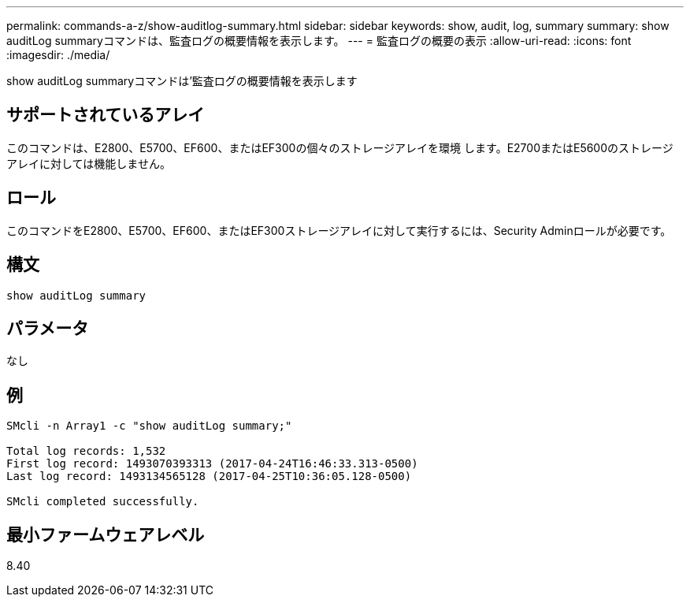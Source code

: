 ---
permalink: commands-a-z/show-auditlog-summary.html 
sidebar: sidebar 
keywords: show, audit, log, summary 
summary: show auditLog summaryコマンドは、監査ログの概要情報を表示します。 
---
= 監査ログの概要の表示
:allow-uri-read: 
:icons: font
:imagesdir: ./media/


[role="lead"]
show auditLog summaryコマンドは'監査ログの概要情報を表示します



== サポートされているアレイ

このコマンドは、E2800、E5700、EF600、またはEF300の個々のストレージアレイを環境 します。E2700またはE5600のストレージアレイに対しては機能しません。



== ロール

このコマンドをE2800、E5700、EF600、またはEF300ストレージアレイに対して実行するには、Security Adminロールが必要です。



== 構文

[listing]
----

show auditLog summary
----


== パラメータ

なし



== 例

[listing]
----

SMcli -n Array1 -c "show auditLog summary;"

Total log records: 1,532
First log record: 1493070393313 (2017-04-24T16:46:33.313-0500)
Last log record: 1493134565128 (2017-04-25T10:36:05.128-0500)

SMcli completed successfully.
----


== 最小ファームウェアレベル

8.40
